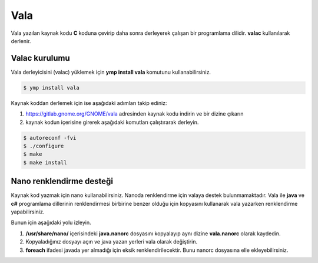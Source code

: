 Vala
====
Vala yazılan kaynak kodu **C** koduna çevirip daha sonra derleyerek çalışan bir programlama dilidir.
**valac** kullanılarak derlenir.

Valac kurulumu
^^^^^^^^^^^^^^
Vala derleyicisini (valac) yüklemek için **ymp install vala** komutunu kullanabilirsiniz.

.. code-block:: shell

	$ ymp install vala

Kaynak koddan derlemek için ise aşağıdaki adımları takip ediniz:

1. https://gitlab.gnome.org/GNOME/vala adresinden kaynak kodu indirin ve bir dizine çıkarın
2. kaynak kodun içerisine girerek aşağıdaki komutları çalıştırarak derleyin.

.. code-block:: shell

	$ autoreconf -fvi
	$ ./configure
	$ make
	$ make install

Nano renklendirme desteği
^^^^^^^^^^^^^^^^^^^^^^^^^
Kaynak kod yazmak için nano kullanabilirsiniz. Nanoda renklendirme için valaya destek bulunmamaktadır. Vala ile **java** ve **c#** programlama dillerinin renklendirmesi birbirine benzer olduğu için kopyasını kullanarak vala yazarken renklendirme yapabilirsiniz.

Bunun için aşağıdaki yolu izleyin.

1. **/usr/share/nano/** içerisindeki **java.nanorc** dosyasını kopyalayıp aynı dizine **vala.nanorc** olarak kaydedin.
2. Kopyaladığınız dosyayı açın ve java yazan yerleri vala olarak değiştirin.
3. **foreach** ifadesi javada yer almadığı için eksik renklendirilecektir. Bunu nanorc dosyasına elle ekleyebilirsiniz.

